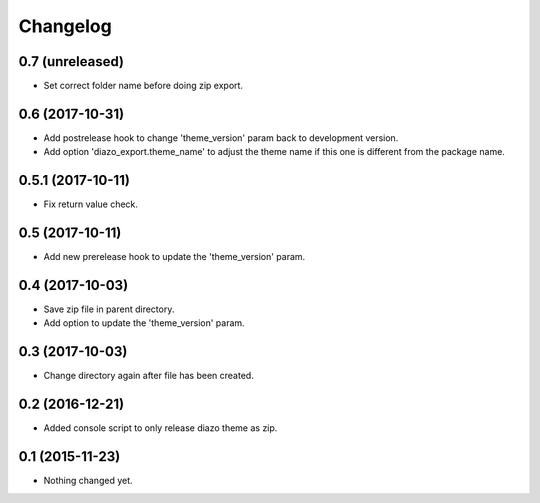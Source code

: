 Changelog
=========

0.7 (unreleased)
----------------

- Set correct folder name before doing zip export.


0.6 (2017-10-31)
----------------

- Add postrelease hook to change 'theme_version' param back to development version.
- Add option 'diazo_export.theme_name' to adjust the theme name if this one is different from the package name.


0.5.1 (2017-10-11)
------------------

- Fix return value check.


0.5 (2017-10-11)
----------------

- Add new prerelease hook to update the 'theme_version' param.


0.4 (2017-10-03)
----------------

- Save zip file in parent directory.
- Add option to update the 'theme_version' param.


0.3 (2017-10-03)
----------------

- Change directory again after file has been created.


0.2 (2016-12-21)
----------------

- Added console script to only release diazo theme as zip.


0.1 (2015-11-23)
----------------

- Nothing changed yet.
